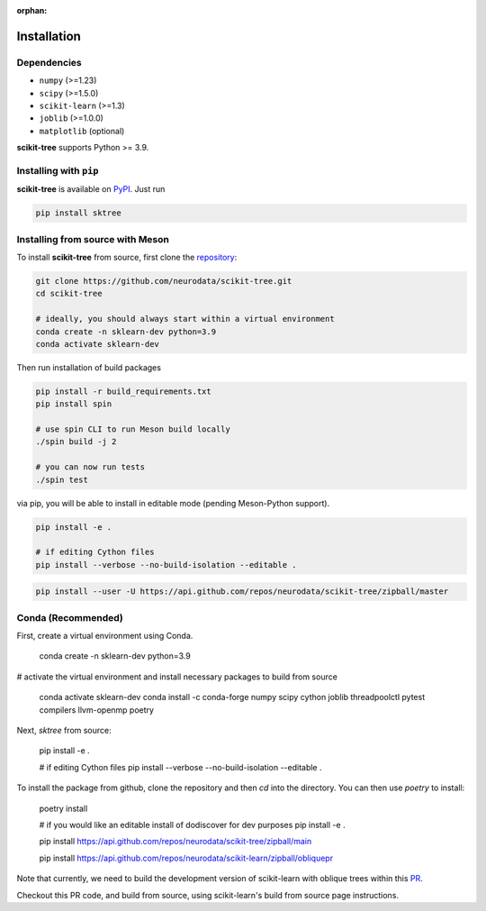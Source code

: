 :orphan:

Installation
============

Dependencies
------------

* ``numpy`` (>=1.23)
* ``scipy`` (>=1.5.0)
* ``scikit-learn`` (>=1.3)
* ``joblib`` (>=1.0.0)
* ``matplotlib`` (optional)

**scikit-tree** supports Python >= 3.9.

Installing with ``pip``
-----------------------

**scikit-tree** is available on `PyPI <https://pypi.org/project/scikit-tree/>`_. Just run

.. code-block:: bash

    pip install sktree

Installing from source with Meson
---------------------------------

To install **scikit-tree** from source, first clone the `repository <https://github.com/neurodata/scikit-tree>`_:

.. code-block:: bash

    git clone https://github.com/neurodata/scikit-tree.git
    cd scikit-tree

    # ideally, you should always start within a virtual environment
    conda create -n sklearn-dev python=3.9
    conda activate sklearn-dev

Then run installation of build packages

.. code-block:: bash

    pip install -r build_requirements.txt
    pip install spin

    # use spin CLI to run Meson build locally
    ./spin build -j 2

    # you can now run tests
    ./spin test

via pip, you will be able to install in editable mode (pending Meson-Python support).

.. code-block:: bash

    pip install -e .

    # if editing Cython files
    pip install --verbose --no-build-isolation --editable .

.. code-block:: bash

   pip install --user -U https://api.github.com/repos/neurodata/scikit-tree/zipball/master

Conda (Recommended)
-------------------
First, create a virtual environment using Conda.

    conda create -n sklearn-dev python=3.9

# activate the virtual environment and install necessary packages to build from source

    conda activate sklearn-dev
    conda install -c conda-forge numpy scipy cython joblib threadpoolctl pytest compilers llvm-openmp poetry

Next, `sktree` from source:

    pip install -e .

    # if editing Cython files
    pip install --verbose --no-build-isolation --editable .

To install the package from github, clone the repository and then `cd` into the directory. You can then use `poetry` to install:

    poetry install

    # if you would like an editable install of dodiscover for dev purposes
    pip install -e .

    pip install https://api.github.com/repos/neurodata/scikit-tree/zipball/main


    pip install https://api.github.com/repos/neurodata/scikit-learn/zipball/obliquepr

Note that currently, we need to build the development version of scikit-learn with oblique trees within this `PR <https://github.com/scikit-learn/scikit-learn/pull/22754>`_.

Checkout this PR code, and build from source, using scikit-learn's build from source page instructions.

